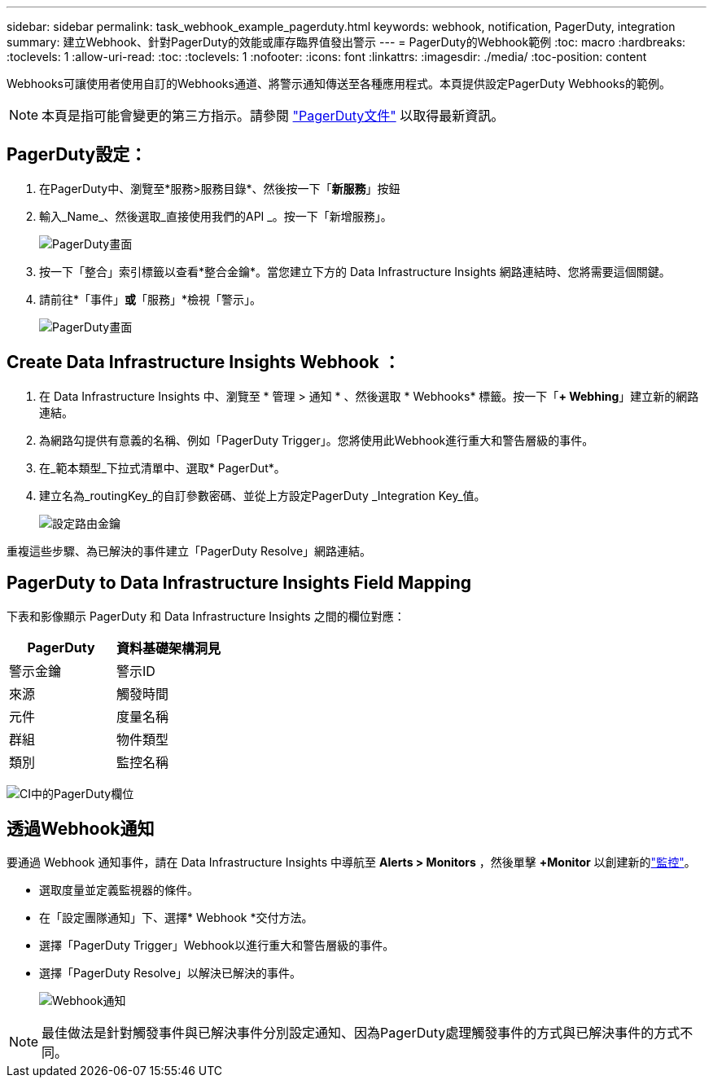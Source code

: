 ---
sidebar: sidebar 
permalink: task_webhook_example_pagerduty.html 
keywords: webhook, notification, PagerDuty, integration 
summary: 建立Webhook、針對PagerDuty的效能或庫存臨界值發出警示 
---
= PagerDuty的Webhook範例
:toc: macro
:hardbreaks:
:toclevels: 1
:allow-uri-read: 
:toc: 
:toclevels: 1
:nofooter: 
:icons: font
:linkattrs: 
:imagesdir: ./media/
:toc-position: content


[role="lead"]
Webhooks可讓使用者使用自訂的Webhooks通道、將警示通知傳送至各種應用程式。本頁提供設定PagerDuty Webhooks的範例。


NOTE: 本頁是指可能會變更的第三方指示。請參閱 link:https://support.pagerduty.com/docs/services-and-integrations["PagerDuty文件"] 以取得最新資訊。



== PagerDuty設定：

. 在PagerDuty中、瀏覽至*服務>服務目錄*、然後按一下「*新服務*」按鈕
. 輸入_Name_、然後選取_直接使用我們的API _。按一下「新增服務」。
+
image:Webhooks_PagerDutyScreen1.png["PagerDuty畫面"]

. 按一下「整合」索引標籤以查看*整合金鑰*。當您建立下方的 Data Infrastructure Insights 網路連結時、您將需要這個關鍵。


. 請前往*「事件」*或*「服務」*檢視「警示」。
+
image:Webhooks_PagerDutyScreen2.png["PagerDuty畫面"]





== Create Data Infrastructure Insights Webhook ：

. 在 Data Infrastructure Insights 中、瀏覽至 * 管理 > 通知 * 、然後選取 * Webhooks* 標籤。按一下「*+ Webhing*」建立新的網路連結。
. 為網路勾提供有意義的名稱、例如「PagerDuty Trigger」。您將使用此Webhook進行重大和警告層級的事件。
. 在_範本類型_下拉式清單中、選取* PagerDut*。


. 建立名為_routingKey_的自訂參數密碼、並從上方設定PagerDuty _Integration Key_值。
+
image:Webhooks_Custom_Secret_Routing_Key.png["設定路由金鑰"]



重複這些步驟、為已解決的事件建立「PagerDuty Resolve」網路連結。



== PagerDuty to Data Infrastructure Insights Field Mapping

下表和影像顯示 PagerDuty 和 Data Infrastructure Insights 之間的欄位對應：

[cols="<,<"]
|===
| PagerDuty | 資料基礎架構洞見 


| 警示金鑰 | 警示ID 


| 來源 | 觸發時間 


| 元件 | 度量名稱 


| 群組 | 物件類型 


| 類別 | 監控名稱 
|===
image:Webhooks-PagerDuty_Fields.png["CI中的PagerDuty欄位"]



== 透過Webhook通知

要通過 Webhook 通知事件，請在 Data Infrastructure Insights 中導航至 *Alerts > Monitors* ，然後單擊 *+Monitor* 以創建新的link:task_create_monitor.html["監控"]。

* 選取度量並定義監視器的條件。
* 在「設定團隊通知」下、選擇* Webhook *交付方法。
* 選擇「PagerDuty Trigger」Webhook以進行重大和警告層級的事件。
* 選擇「PagerDuty Resolve」以解決已解決的事件。
+
image:Webhooks_Notifications.png["Webhook通知"]




NOTE: 最佳做法是針對觸發事件與已解決事件分別設定通知、因為PagerDuty處理觸發事件的方式與已解決事件的方式不同。
